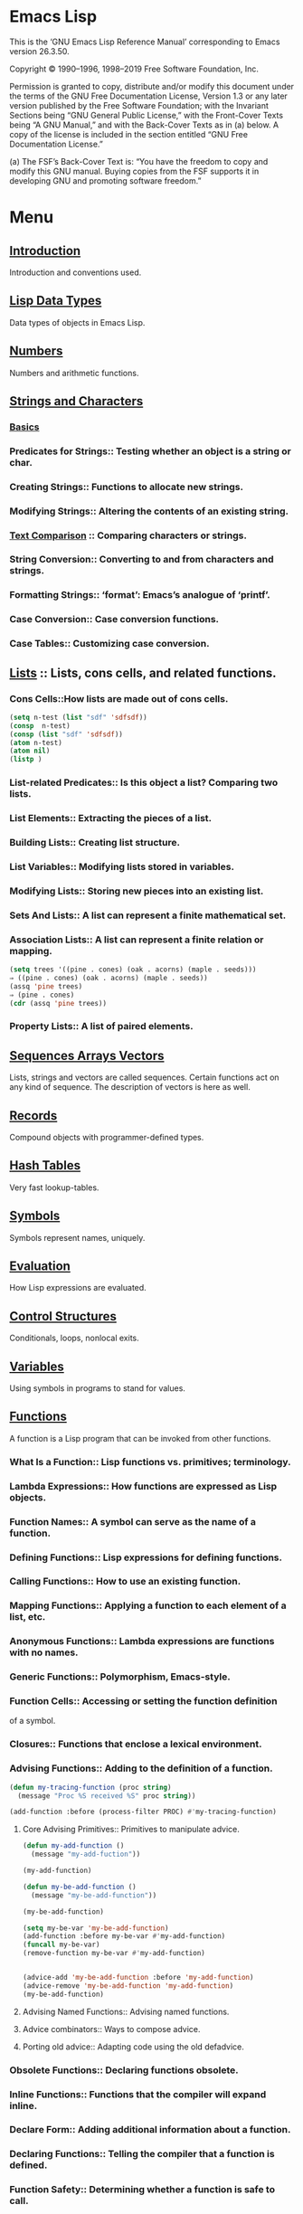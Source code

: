* Emacs Lisp
  This is the ‘GNU Emacs Lisp Reference Manual’ corresponding to Emacs
  version 26.3.50.

  Copyright © 1990–1996, 1998–2019 Free Software Foundation, Inc.

  Permission is granted to copy, distribute and/or modify this
  document under the terms of the GNU Free Documentation License,
  Version 1.3 or any later version published by the Free Software
  Foundation; with the Invariant Sections being “GNU General Public
  License,” with the Front-Cover Texts being “A GNU Manual,” and with
  the Back-Cover Texts as in (a) below.  A copy of the license is
  included in the section entitled “GNU Free Documentation License.”

  (a) The FSF’s Back-Cover Text is: “You have the freedom to copy and
  modify this GNU manual.  Buying copies from the FSF supports it in
  developing GNU and promoting software freedom.”

* Menu
** [[file:note/Introduction.org][Introduction]]
   Introduction and conventions used.
** [[file:note/Lisp Data Types.org][Lisp Data Types]]
   Data types of objects in Emacs Lisp.
** [[file:note/Numbers.org][Numbers]]
   Numbers and arithmetic functions.
** [[file:note/Strings and Characters.org][Strings and Characters]]
*** [[file:note/Basics.org][Basics]]
*** Predicates for Strings::    Testing whether an object is a string or char.
*** Creating Strings::          Functions to allocate new strings.
*** Modifying Strings::         Altering the contents of an existing string.
*** [[file:note/Text Comparison.org][Text Comparison]] :: Comparing characters or strings.
*** String Conversion::         Converting to and from characters and strings.
*** Formatting Strings::        ‘format’: Emacs’s analogue of ‘printf’.
*** Case Conversion::           Case conversion functions.
*** Case Tables::               Customizing case conversion.
** [[file:note/Lists.org][Lists]] :: Lists, cons cells, and related functions.
*** Cons Cells::How lists are made out of cons cells.
    #+begin_src emacs-lisp :tangle yes
      (setq n-test (list "sdf" 'sdfsdf))
      (consp  n-test)
      (consp (list "sdf" 'sdfsdf))
      (atom n-test)
      (atom nil)
      (listp )
    #+end_src
*** List-related Predicates::        Is this object a list?  Comparing two lists.
*** List Elements::       Extracting the pieces of a list.
*** Building Lists::      Creating list structure.
*** List Variables::      Modifying lists stored in variables.
*** Modifying Lists::     Storing new pieces into an existing list.
*** Sets And Lists::      A list can represent a finite mathematical set.
*** Association Lists::   A list can represent a finite relation or mapping.
    #+begin_src emacs-lisp :tangle yes
      (setq trees '((pine . cones) (oak . acorns) (maple . seeds)))
      ⇒ ((pine . cones) (oak . acorns) (maple . seeds))
      (assq 'pine trees)
      ⇒ (pine . cones)
      (cdr (assq 'pine trees))
    #+end_src
*** Property Lists::      A list of paired elements.
** [[file:note/Sequences Arrays Vectors.org][Sequences Arrays Vectors]]
   Lists, strings and vectors are called sequences.
   Certain functions act on any kind of sequence.
   The description of vectors is here as well.
** [[file:note/Records.org][Records]]
   Compound objects with programmer-defined types.
** [[file:note/Hash Tables.org][Hash Tables]]
   Very fast lookup-tables.
** [[file:note/Symbols.org][Symbols]]
   Symbols represent names, uniquely.
** [[file:note/Evaluation.org][Evaluation]]
   How Lisp expressions are evaluated.
** [[file:note/Control Structures.org][Control Structures]]
   Conditionals, loops, nonlocal exits.
** [[file:note/Variables.org][Variables]]
   Using symbols in programs to stand for values.
** [[file:note/Functions.org][Functions]]
   A function is a Lisp program that can be invoked from other functions.
*** What Is a Function::          Lisp functions vs. primitives; terminology.
*** Lambda Expressions::          How functions are expressed as Lisp objects.
*** Function Names::              A symbol can serve as the name of a function.
*** Defining Functions::          Lisp expressions for defining functions.
*** Calling Functions::           How to use an existing function.
*** Mapping Functions::           Applying a function to each element of a list, etc.
*** Anonymous Functions::         Lambda expressions are functions with no names.
*** Generic Functions::           Polymorphism, Emacs-style.
*** Function Cells::              Accessing or setting the function definition
    of a symbol.
*** Closures::                    Functions that enclose a lexical environment.
*** Advising Functions::          Adding to the definition of a function.
    #+begin_src emacs-lisp :tangle yes      (defun my-trace ()
      (defun my-tracing-function (proc string)
        (message "Proc %S received %S" proc string))

      (add-function :before (process-filter PROC) #'my-tracing-function)
    #+end_src
**** Core Advising Primitives::    Primitives to manipulate advice.
     #+begin_src emacs-lisp :tangle yes
       (defun my-add-function ()
         (message "my-add-fuction"))

       (my-add-function)

       (defun my-be-add-function ()
         (message "my-be-add-function"))

       (my-be-add-function)

       (setq my-be-var 'my-be-add-function)
       (add-function :before my-be-var #'my-add-function)
       (funcall my-be-var)
       (remove-function my-be-var #'my-add-function)


       (advice-add 'my-be-add-function :before 'my-add-function)
       (advice-remove 'my-be-add-function 'my-add-function)
       (my-be-add-function)
     #+end_src
**** Advising Named Functions::    Advising named functions.
**** Advice combinators::          Ways to compose advice.
**** Porting old advice::          Adapting code using the old defadvice.
*** Obsolete Functions::          Declaring functions obsolete.
*** Inline Functions::            Functions that the compiler will expand inline.
*** Declare Form::                Adding additional information about a function.
*** Declaring Functions::         Telling the compiler that a function is defined.
*** Function Safety::             Determining whether a function is safe to call.
*** Related Topics::              Cross-references to specific Lisp primitives
    that have a special bearing on how functions work.


** [[file:note/Macros.org][Macros]]
   Macros are a way to extend the Lisp language.
** [[file:note/Customization.org][Customization]]
   Making variables and faces customizable.
** [[file:note/Loading.org][Loading]]
   Reading files of Lisp code into Lisp.
** [[file:note/Byte Compilation.org][Byte Compilation]]
   Compilation makes programs run faster.
** [[file:note/Debugging.org][Debugging]]
   Tools and tips for debugging Lisp programs.
** [[file:note/Read and Print.org][Read and Print]]
   Converting Lisp objects to text and back.
** [[file:note/Minibuffers.org][Minibuffers]]
   Using the minibuffer to read input.
** [[file:note/Command Loop.org][Command Loop]]
   How the editor command loop works,
   and how you can call its subroutines.
** [[file:note/Keymaps.org][Keymaps]]
   Defining the bindings from keys to commands.
** [[file:note/Modes.org][Modes]]
   Defining major and minor modes.
** [[file:note/Documentation.org][Documentation]]
   Writing and using documentation strings.
** [[file:note/Files.org][Files]]
   Accessing files.
** [[file:note/Backups and Auto-Saving.org][Backups and Auto-Saving]]
   Controlling how backups and auto-save
   files are made.
** [[file:note/Buffers.org][Buffers]]
   Creating and using buffer objects.
** [[file:note/Windows.org][Windows]]
   Manipulating windows and displaying buffers.
** [[file:note/Frames.org][Frames]]
   Making multiple system-level windows.
** [[file:note/Positions.org][Positions]]
   Buffer positions and motion functions.
** [[file:note/Markers.org][Markers]]
   Markers represent positions and update
   automatically when the text is changed.
** [[file:note/Text.org][Text]]
*** Near Point::       Examining text in the vicinity of point.
*** Buffer Contents::  Examining text in a general fashion.
*** Comparing Text::   Comparing substrings of buffers.
*** Insertion::        Adding new text to a buffer.
*** Commands for Insertion::  User-level commands to insert text.
*** Deletion::         Removing text from a buffer.
*** User-Level Deletion::     User-level commands to delete text.
*** The Kill Ring
**** Kill Ring Concepts::     What text looks like in the kill ring.
**** Kill Functions::         Functions that kill text.
**** Yanking::How yanking is done.
     #+begin_src emacs-lisp :tangle yes
       (insert-for-yank "d")
     #+end_src
**** Yank Commands::          Commands that access the kill ring.
**** Low-Level Kill Ring::    Functions and variables for kill ring access.
**** Internals of Kill Ring:: Variables that hold kill ring data.
*** Undo::             Undoing changes to the text of a buffer.
*** Maintaining Undo:: How to enable and disable undo information.
    How to control how much information is kept.
*** Filling::          Functions for explicit filling.
*** Margins::          How to specify margins for filling commands.
*** Adaptive Fill::    Adaptive Fill mode chooses a fill prefix from context.
*** Auto Filling::     How auto-fill mode is implemented to break lines.
*** Sorting::          Functions for sorting parts of the buffer.
*** Columns::          Computing horizontal positions, and using them.
*** Indentation::      Functions to insert or adjust indentation.
*** Case Changes::     Case conversion of parts of the buffer.
*** Text Properties::  Assigning Lisp property lists to text characters.
*** Substitution::     Replacing a given character wherever it appears.
*** Registers::        How registers are implemented.  Accessing the text or
    **position stored in a register.
*** Transposition::    Swapping two portions of a buffer.
*** Replacing::        Replacing the text of one buffer with the text
    **of another buffer.
*** Decompression::    Dealing with compressed data.
*** Base 64::          Conversion to or from base 64 encoding.
*** Checksum/Hash::    Computing cryptographic hashes.
*** GnuTLS Cryptography:: Cryptographic algorithms imported from GnuTLS.
*** Parsing HTML/XML:: Parsing HTML and XML.
*** Atomic Changes::   Installing several buffer changes atomically.
*** Change Hooks::     Supplying functions to be run when text is changed.
** [[file:note/Non-ASCII Characters.org][Non-ASCII Characters]]
   Non-ASCII text in buffers and strings.
** [[file:note/Searching and Matching.org][Searching and Matching]]
*** String Search::         Search for an exact match.
*** Searching and Case::    Case-independent or case-significant searching.
*** Regular Expressions::   Describing classes of strings.
**** Syntax of Regexps::       Rules for writing regular expressions.
***** Regexp Special::Special characters in regular expressions.
***** Char Classes::        Character classes used in regular expressions.
***** Regexp Backslash::    Backslash-sequences in regular expressions.
      #+begin_src emacs-lisp :tangle yes
        (re-search-forward "\\(foo\\|bar\\)x" nil t)
        foox barx
      #+end_src
**** Regexp Example::          Illustrates regular expression syntax.
**** Regexp Functions::Functions for operating on regular expressions.
     #+begin_src emacs-lisp :tangle yes
       (regexp-quote "sdf\"sdf\"")
     #+end_src
*** Regexp Search::         Searching for a match for a regexp.
*** POSIX Regexps::         Searching POSIX-style for the longest match.
*** Match Data::            Finding out which part of the text matched,
    after a string or regexp search.
*** Search and Replace::    Commands that loop, searching and replacing.
*** Standard Regexps::      Useful regexps for finding sentences, pages,...
** [[file:note/Syntax Tables.org][Syntax Tables]]
   The syntax table controls word and list parsing.
** [[file:note/Abbrevs.org][Abbrevs]]
   How Abbrev mode works, and its data structures.
** [[file:note/Threads.org][Threads]]::Concurrency in Emacs Lisp.
*** Basic Thread Functions::      Basic thread functions.
    #+begin_src emacs-lisp :tangle yes
      (defun test-make-thread-function ()
        (message "test-make-thread-function message!"))

      (make-thread 'test-make-thread-function "test-make-thread-function")

      (make-thread (lambda ()
                     (message "lambda message" ))
                   "make-thread lambda")
    #+end_src
*** Mutexes::                     Mutexes allow exclusive access to data.
*** Condition Variables::         Inter-thread events.
** [[file:note/Processes.org][Processes]]
   Running and communicating with subprocesses.
** [[file:note/Display.org][Display]]
   Features for controlling the screen display.
** [[file:note/System Interface.org][System Interface]]
*** File Notifications::  File notifications.
    #+begin_src emacs-lisp :tangle yes
      (defun test-file-notify-callback(event)
        (message "file created")
        )
      (file-notify-add-watch
       "~/tmp"
       '(change attribute-change)
       'test-file-notify-callback)

      (file-notify-rm-watch descriptor 'file-notify-add-watch)
    #+end_src
** [[file:note/Packaging.org][Packaging]]
   Preparing Lisp code for distribution.
* Appendices
** [[file:note/Antinews.org][Antinews]]
   Info for users downgrading to Emacs 25.
** [[file:note/GNU Free Documentation License.org][GNU Free Documentation License]]
   The license for this documentation.
** [[file:note/GPL.org][GPL]]
   Conditions for copying and changing GNU Emacs.
** [[file:note/Tips.org][Tips]]
   Advice and coding conventions for Emacs Lisp.
** [[file:note/GNU Emacs Internals.org][GNU Emacs Internals]]
   Building and dumping Emacs;
   internal data structures.
** [[file:note/Standard Errors.org][Standard Errors]]
   List of some standard error symbols.
** [[file:note/Standard Keymaps.org][Standard Keymaps]]
   List of some standard keymaps.
** [[file:note/Standard Hooks.org][Standard Hooks]]
   List of some standard hook variables.
** [[file:note/Index.org][Index]]
   Index including concepts, functions, variables,
   and other terms.
